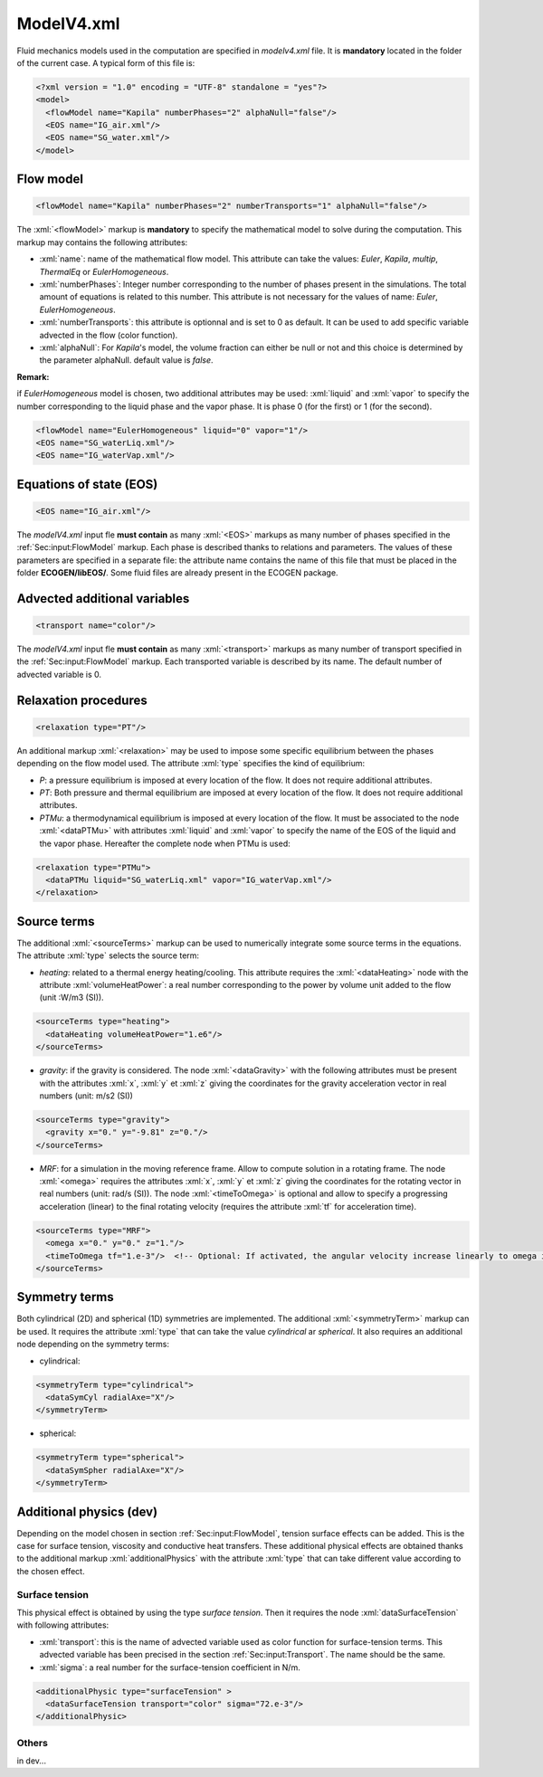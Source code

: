 .. role:: xml(code)
	:language: xml

ModelV4.xml
===========

Fluid mechanics models used in the computation are specified in *modelv4.xml* file. It is **mandatory** located in the folder of the current case. A typical form of this file is:

.. code-block:: xml

	<?xml version = "1.0" encoding = "UTF-8" standalone = "yes"?>
	<model>
	  <flowModel name="Kapila" numberPhases="2" alphaNull="false"/>
	  <EOS name="IG_air.xml"/>
	  <EOS name="SG_water.xml"/>
	</model>

.. _Sec:input:FlowModel:

Flow model
----------

.. code-block:: xml

	<flowModel name="Kapila" numberPhases="2" numberTransports="1" alphaNull="false"/>

The :xml:`<flowModel>` markup is **mandatory** to specify the mathematical model to solve during the computation. This markup may contains the following attributes:

- :xml:`name`: name of the mathematical flow model. This attribute can take the values: *Euler*, *Kapila*, *multip*, *ThermalEq* or *EulerHomogeneous*.
- :xml:`numberPhases`: Integer number corresponding to the number of phases present in the simulations. The total amount of equations is related to this number. This attribute is not necessary for the values of name: *Euler*, *EulerHomogeneous*.
- :xml:`numberTransports`: this attribute is optionnal and is set to 0 as default. It can be used to add specific variable advected in the flow (color function).
- :xml:`alphaNull`: For *Kapila*'s model, the volume fraction can either be null or not and this choice is determined by the parameter alphaNull. default value is *false*.

**Remark:** 

if *EulerHomogeneous* model is chosen, two additional attributes may be used: :xml:`liquid` and :xml:`vapor` to specify the number corresponding to the liquid phase and the vapor phase. It is phase 0 (for the first) or 1 (for the second).

.. code-block:: xml

	<flowModel name="EulerHomogeneous" liquid="0" vapor="1"/>
	<EOS name="SG_waterLiq.xml"/>
	<EOS name="IG_waterVap.xml"/>

Equations of state (EOS)
------------------------

.. code-block:: xml

	<EOS name="IG_air.xml"/>

The *modelV4.xml* input fle **must contain** as many :xml:`<EOS>` markups as many number of phases specified in the :ref:`Sec:input:FlowModel` markup. Each phase is described thanks to relations and parameters. The values of these parameters are specified in a separate file: the attribute name contains the name of this file that must be placed in the folder **ECOGEN/libEOS/**. Some fluid files are already present in the ECOGEN package.

.. _Sec:input:Transport:

Advected additional variables
-----------------------------

.. code-block:: xml

	<transport name="color"/>

The *modelV4.xml* input fle **must contain** as many :xml:`<transport>` markups as many number of transport specified in the :ref:`Sec:input:FlowModel` markup. Each transported variable is described by its name. The default number of advected variable is 0.

Relaxation procedures
---------------------

.. code-block:: xml

	<relaxation type="PT"/>

An additional markup :xml:`<relaxation>` may be used to impose some specific equilibrium between the phases depending on the flow model used. The attribute :xml:`type` specifies the kind of equilibrium:

- *P*: a pressure equilibrium is imposed at every location of the flow. It does not require additional attributes.
- *PT*: Both pressure and thermal equilibrium are imposed at every location of the flow. It does not require additional attributes.
- *PTMu*: a thermodynamical equilibrium is imposed at every location of the flow. It must be associated to the node :xml:`<dataPTMu>` with attributes :xml:`liquid` and :xml:`vapor` to specify the name of the EOS of the liquid and the vapor phase. Hereafter the complete node when PTMu is used:

.. code-block:: xml

	<relaxation type="PTMu">
	  <dataPTMu liquid="SG_waterLiq.xml" vapor="IG_waterVap.xml"/>
	</relaxation>
 
Source terms
------------

The additional :xml:`<sourceTerms>` markup can be used to numerically integrate some source terms in the equations. The attribute :xml:`type` selects the source term:

- *heating*: related to a thermal energy heating/cooling. This attribute requires the :xml:`<dataHeating>` node with the attribute :xml:`volumeHeatPower`: a real number corresponding to the power by volume unit added to the flow (unit :W/m3 (SI)).

.. code-block:: xml

	<sourceTerms type="heating">
	  <dataHeating volumeHeatPower="1.e6"/>
	</sourceTerms>

- *gravity*: if the gravity is considered. The node :xml:`<dataGravity>` with the following attributes must be present with the attributes :xml:`x`, :xml:`y` et :xml:`z` giving the coordinates for the gravity acceleration vector in real numbers (unit: m/s2 (SI))

.. code-block:: xml

	<sourceTerms type="gravity">
	  <gravity x="0." y="-9.81" z="0."/>
	</sourceTerms>

- *MRF*: for a simulation in the moving reference frame. Allow to compute solution in a rotating frame. The node :xml:`<omega>` requires the attributes :xml:`x`, :xml:`y` et :xml:`z` giving the coordinates for the rotating vector in real numbers (unit: rad/s (SI)). The node :xml:`<timeToOmega>` is optional and allow to specify a progressing acceleration (linear) to the final rotating velocity (requires the attribute :xml:`tf` for acceleration time).

.. code-block:: xml

	<sourceTerms type="MRF">
	  <omega x="0." y="0." z="1."/>
	  <timeToOmega tf="1.e-3"/>  <!-- Optional: If activated, the angular velocity increase linearly to omega in during tf -->
	</sourceTerms>

Symmetry terms
--------------

Both cylindrical (2D) and spherical (1D) symmetries are implemented. The additional :xml:`<symmetryTerm>` markup can be used. It requires the attribute :xml:`type` that can take the value *cylindrical* ar *spherical*. It also requires an additional node depending on the symmetry terms:

- cylindrical:

.. code-block:: xml

	<symmetryTerm type="cylindrical">
	  <dataSymCyl radialAxe="X"/>
	</symmetryTerm>

- spherical:

.. code-block:: xml

	<symmetryTerm type="spherical">
	  <dataSymSpher radialAxe="X"/>
	</symmetryTerm>

Additional physics (dev)
-------------------------

Depending on the model chosen in section :ref:`Sec:input:FlowModel`, tension surface effects can be added. This is the case for surface tension, viscosity and conductive heat transfers. These additional physical effects are obtained thanks to the additional markup :xml:`additionalPhysics` with the attribute :xml:`type` that can take different value according to the chosen effect.

Surface tension
~~~~~~~~~~~~~~~
This physical effect is obtained by using the type *surface tension*. Then it requires the node :xml:`dataSurfaceTension` with following attributes:

- :xml:`transport`: this is the name of advected variable used as color function for surface-tension terms. This advected variable has been precised in the section :ref:`Sec:input:Transport`. The name should be the same.
- :xml:`sigma`: a real number for the surface-tension coefficient in N/m.

.. code-block:: xml

	<additionalPhysic type="surfaceTension" >
	  <dataSurfaceTension transport="color" sigma="72.e-3"/>
	</additionalPhysic>

Others
~~~~~~

in dev...